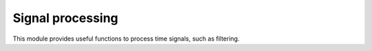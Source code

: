 Signal processing
-----------------

This module provides useful functions to process time signals, such as filtering.

.. module:: ansys.sound.core.signal_processing

.. autosummary::
    :toctree: _autosummary

    Filter